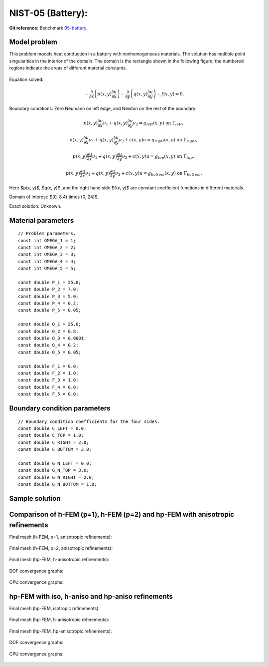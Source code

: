 NIST-05 (Battery):
------------------

**Git reference:** Benchmark `05-battery <http://git.hpfem.org/hermes.git/tree/HEAD:/hermes2d/benchmarks-nist/05-battery>`_.

Model problem
~~~~~~~~~~~~~

This problem models heat conduction in a battery with nonhomogeneous materials. The solution has multiple 
point singularities in the interior of the domain. The domain is the rectangle shown in the following figure; 
the numbered regions indicate the areas of different material constants.


.. figure:: nist-05/battery_domain.png
   :align: center
   :scale: 15% 
   :figclass: align-center
   :alt: Domain.

Equation solved: 

.. math::

    -\frac{\partial }{\partial x}\left(p(x, y)\frac{\partial u}{\partial x}\right)
    -\frac{\partial }{\partial y}\left(q(x, y)\frac{\partial u}{\partial y}\right) - f(x, y) = 0.

Boundary conditions: Zero Neumann on left edge, and Newton on the rest of the boundary:

.. math::

    p(x, y)\frac{\partial u}{\partial x}\nu_1 + q(x, y)\frac{\partial u}{\partial y}\nu_2 = g_{left}(x, y) \ \mbox{on} \  \Gamma_{left},

.. math::

    p(x, y)\frac{\partial u}{\partial x}\nu_1 + q(x, y)\frac{\partial u}{\partial y}\nu_2 + c(x, y)u = g_{right}(x, y) \ \mbox{on} \ \Gamma_{right},

.. math::

    p(x, y)\frac{\partial u}{\partial x}\nu_1 + q(x, y)\frac{\partial u}{\partial y}\nu_2 + c(x, y)u = g_{top}(x, y) \ \mbox{on} \ \Gamma_{top},

.. math::

    p(x, y)\frac{\partial u}{\partial x}\nu_1 + q(x, y)\frac{\partial u}{\partial y}\nu_2 + c(x, y)u = g_{bottom}(x, y) \ \mbox{on} \ \Gamma_{bottom}.


Here $p(x, y)$, $q(x, y)$, and the right hand side $f(x, y)$ are constant coefficient functions in different materials.

Domain of interest: $(0, 8.4) \times (0, 24)$.

Exact solution: Unknown. 

Material parameters
~~~~~~~~~~~~~~~~~~~

::

    // Problem parameters.
    const int OMEGA_1 = 1;
    const int OMEGA_2 = 2;
    const int OMEGA_3 = 3;
    const int OMEGA_4 = 4;
    const int OMEGA_5 = 5;

    const double P_1 = 25.0;
    const double P_2 = 7.0;
    const double P_3 = 5.0;
    const double P_4 = 0.2;
    const double P_5 = 0.05;

    const double Q_1 = 25.0;
    const double Q_2 = 0.8;
    const double Q_3 = 0.0001;
    const double Q_4 = 0.2;
    const double Q_5 = 0.05;

    const double F_1 = 0.0;
    const double F_2 = 1.0;
    const double F_3 = 1.0;
    const double F_4 = 0.0;
    const double F_5 = 0.0;

Boundary condition parameters
~~~~~~~~~~~~~~~~~~~~~~~~~~~~~

::

    // Boundary condition coefficients for the four sides.
    const double C_LEFT = 0.0;
    const double C_TOP = 1.0;
    const double C_RIGHT = 2.0;
    const double C_BOTTOM = 3.0;

    const double G_N_LEFT = 0.0;
    const double G_N_TOP = 3.0;
    const double G_N_RIGHT = 2.0;
    const double G_N_BOTTOM = 1.0;

Sample solution
~~~~~~~~~~~~~~~

.. figure:: nist-05/solution-3d.png
   :align: center
   :scale: 50% 
   :figclass: align-center
   :alt: Solution.

Comparison of h-FEM (p=1), h-FEM (p=2) and hp-FEM with anisotropic refinements
~~~~~~~~~~~~~~~~~~~~~~~~~~~~~~~~~~~~~~~~~~~~~~~~~~~~~~~~~~~~~~~~~~~~~~~~~~~~~~

Final mesh (h-FEM, p=1, anisotropic refinements):

.. figure:: nist-05/mesh_h1_aniso.png
   :align: center
   :scale: 30% 
   :figclass: align-center
   :alt: Final mesh.

Final mesh (h-FEM, p=2, anisotropic refinements):

.. figure:: nist-05/mesh_h2_aniso.png
   :align: center
   :scale: 30% 
   :figclass: align-center
   :alt: Final mesh.

Final mesh (hp-FEM, h-anisotropic refinements):

.. figure:: nist-05/mesh_hp_anisoh.png
   :align: center
   :scale: 30% 
   :figclass: align-center
   :alt: Final mesh.

DOF convergence graphs:

.. figure:: nist-05/conv_dof_aniso.png
   :align: center
   :scale: 50% 
   :figclass: align-center
   :alt: DOF convergence graph.

CPU convergence graphs:

.. figure:: nist-05/conv_cpu_aniso.png
   :align: center
   :scale: 50% 
   :figclass: align-center
   :alt: CPU convergence graph.

hp-FEM with iso, h-aniso and hp-aniso refinements
~~~~~~~~~~~~~~~~~~~~~~~~~~~~~~~~~~~~~~~~~~~~~~~~~

Final mesh (hp-FEM, isotropic refinements):

.. figure:: nist-05/mesh_hp_iso.png
   :align: center
   :scale: 30% 
   :figclass: align-center
   :alt: Final mesh.

Final mesh (hp-FEM, h-anisotropic refinements):

.. figure:: nist-05/mesh_hp_anisoh.png
   :align: center
   :scale: 30% 
   :figclass: align-center
   :alt: Final mesh.

Final mesh (hp-FEM, hp-anisotropic refinements):

.. figure:: nist-05/mesh_hp_aniso.png
   :align: center
   :scale: 30% 
   :figclass: align-center
   :alt: Final mesh.

DOF convergence graphs:

.. figure:: nist-05/conv_dof_hp.png
   :align: center
   :scale: 50% 
   :figclass: align-center
   :alt: DOF convergence graph.

CPU convergence graphs:

.. figure:: nist-05/conv_cpu_hp.png
   :align: center
   :scale: 50% 
   :figclass: align-center
   :alt: CPU convergence graph.


